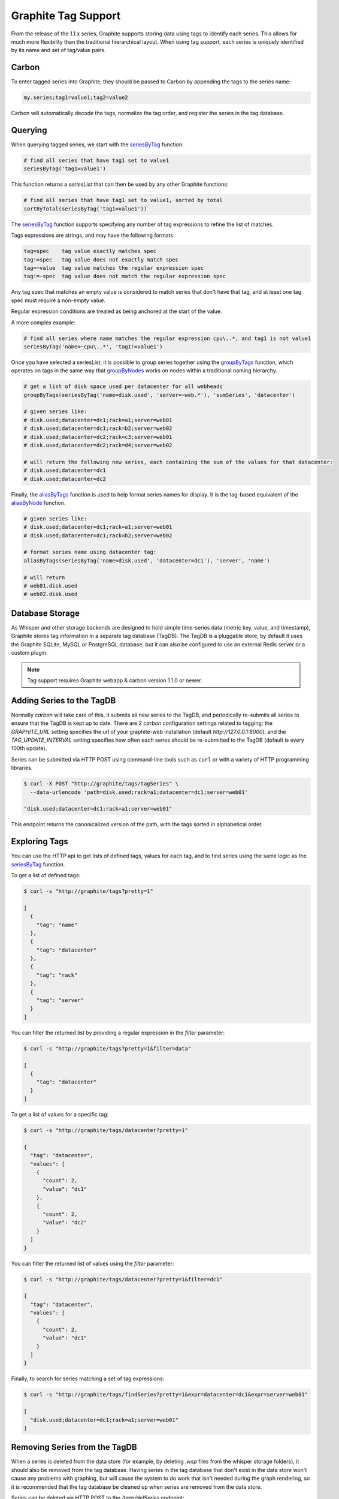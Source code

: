 Graphite Tag Support
====================
From the release of the 1.1.x series, Graphite supports storing data using tags to identify each series.  This allows for much more flexibility than the traditional hierarchical layout.  When using tag support, each series is uniquely identified by its name and set of tag/value pairs.

Carbon
------

To enter tagged series into Graphite, they should be passed to Carbon by appending the tags to the series name:

.. code-block:: none

    my.series;tag1=value1;tag2=value2

Carbon will automatically decode the tags, normalize the tag order, and register the series in the tag database.

Querying
--------

When querying tagged series, we start with the `seriesByTag <functions.html#graphite.render.functions.seriesByTag>`_ function:

.. code-block:: none

    # find all series that have tag1 set to value1
    seriesByTag('tag1=value1')

This function returns a `seriesList` that can then be used by any other Graphite functions:

.. code-block:: none

    # find all series that have tag1 set to value1, sorted by total
    sortByTotal(seriesByTag('tag1=value1'))

The `seriesByTag <functions.html#graphite.render.functions.seriesByTag>`_ function supports specifying any number of tag expressions to refine the list of matches.

Tags expressions are strings, and may have the following formats:

.. code-block:: none

    tag=spec    tag value exactly matches spec
    tag!=spec   tag value does not exactly match spec
    tag=~value  tag value matches the regular expression spec
    tag!=~spec  tag value does not match the regular expression spec

Any tag spec that matches an empty value is considered to match series that don't have that tag, and at least one tag spec must require a non-empty value.

Regular expression conditions are treated as being anchored at the start of the value.

A more complex example:

.. code-block:: none

    # find all series where name matches the regular expression cpu\..*, and tag1 is not value1
    seriesByTag('name=~cpu\..*', 'tag1!=value1')

Once you have selected a seriesList, it is possible to group series together using the `groupByTags <functions.html#graphite.render.functions.groupByTags>`_ function, which operates on tags in the same way that `groupByNodes <functions.html#graphite.render.functions.groupByNodes>`_ works on nodes within a traditional naming hierarchy.

.. code-block:: none

    # get a list of disk space used per datacenter for all webheads
    groupByTags(seriesByTag('name=disk.used', 'server=~web.*'), 'sumSeries', 'datacenter')

    # given series like:
    # disk.used;datacenter=dc1;rack=a1;server=web01
    # disk.used;datacenter=dc1;rack=b2;server=web02
    # disk.used;datacenter=dc2;rack=c3;server=web01
    # disk.used;datacenter=dc2;rack=d4;server=web02

    # will return the following new series, each containing the sum of the values for that datacenter:
    # disk.used;datacenter=dc1
    # disk.used;datacenter=dc2

Finally, the `aliasByTags <functions.html#graphite.render.functions.aliasByTags>`_ function is used to help format series names for display.  It is the tag-based equivalent of the `aliasByNode <functions.html#graphite.render.functions.aliasByNode>`_ function.

.. code-block:: none

    # given series like:
    # disk.used;datacenter=dc1;rack=a1;server=web01
    # disk.used;datacenter=dc1;rack=b2;server=web02

    # format series name using datacenter tag:
    aliasByTags(seriesByTag('name=disk.used', 'datacenter=dc1'), 'server', 'name')

    # will return
    # web01.disk.used
    # web02.disk.used

Database Storage
----------------
As Whisper and other storage backends are designed to hold simple time-series data (metric key, value, and timestamp), Graphite stores tag information in a separate tag database (TagDB).  The TagDB is a pluggable store, by default it uses the Graphite SQLite, MySQL or PostgreSQL database, but it can also be configured to use an external Redis server or a custom plugin.

.. note::

  Tag support requires Graphite webapp & carbon version 1.1.0 or newer.

Adding Series to the TagDB
--------------------------
Normally `carbon` will take care of this, it submits all new series to the TagDB, and periodically re-submits all series to ensure that the TagDB is kept up to date.  There are 2 `carbon` configuration settings related to tagging; the `GRAPHITE_URL` setting specifies the url of your graphite-web installation (default `http://127.0.0.1:8000`), and the `TAG_UPDATE_INTERVAL` setting specifies how often each series should be re-submitted to the TagDB (default is every 100th update).

Series can be submitted via HTTP POST using command-line tools such as ``curl`` or with a variety of HTTP programming libraries.

.. code-block:: none

    $ curl -X POST "http://graphite/tags/tagSeries" \
      --data-urlencode 'path=disk.used;rack=a1;datacenter=dc1;server=web01'

    "disk.used;datacenter=dc1;rack=a1;server=web01"

This endpoint returns the canonicalized version of the path, with the tags sorted in alphabetical order.

Exploring Tags
--------------
You can use the HTTP api to get lists of defined tags, values for each tag, and to find series using the same logic as the `seriesByTag <functions.html#graphite.render.functions.seriesByTag>`_ function.

To get a list of defined tags:

.. code-block:: none

    $ curl -s "http://graphite/tags?pretty=1"

    [
      {
        "tag": "name"
      },
      {
        "tag": "datacenter"
      },
      {
        "tag": "rack"
      },
      {
        "tag": "server"
      }
    ]

You can filter the returned list by providing a regular expression in the `filter` parameter:

.. code-block:: none

    $ curl -s "http://graphite/tags?pretty=1&filter=data"

    [
      {
        "tag": "datacenter"
      }
    ]

To get a list of values for a specific tag:

.. code-block:: none

    $ curl -s "http://graphite/tags/datacenter?pretty=1"

    {
      "tag": "datacenter",
      "values": [
        {
          "count": 2,
          "value": "dc1"
        },
        {
          "count": 2,
          "value": "dc2"
        }
      ]
    }

You can filter the returned list of values using the `filter` parameter:

.. code-block:: none

    $ curl -s "http://graphite/tags/datacenter?pretty=1&filter=dc1"

    {
      "tag": "datacenter",
      "values": [
        {
          "count": 2,
          "value": "dc1"
        }
      ]
    }

Finally, to search for series matching a set of tag expressions:

.. code-block:: none

    $ curl -s "http://graphite/tags/findSeries?pretty=1&expr=datacenter=dc1&expr=server=web01"

    [
      "disk.used;datacenter=dc1;rack=a1;server=web01"
    ]

Removing Series from the TagDB
------------------------------
When a series is deleted from the data store (for example, by deleting `.wsp` files from the whisper storage folders), it should also be removed from the tag database.  Having series in the tag database that don't exist in the data store won't cause any problems with graphing, but will cause the system to do work that isn't needed during the graph rendering, so it is recommended that the tag database be cleaned up when series are removed from the data store.

Series can be deleted via HTTP POST to the `/tags/delSeries` endpoint:

.. code-block:: none

    $ curl -X POST "http://graphite/tags/delSeries" \
      --data-urlencode 'path=disk.used;datacenter=dc1;rack=a1;server=web01'

    true
